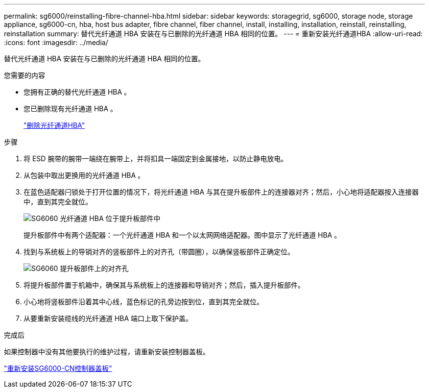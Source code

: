 ---
permalink: sg6000/reinstalling-fibre-channel-hba.html 
sidebar: sidebar 
keywords: storagegrid, sg6000, storage node, storage appliance, sg6000-cn, hba, host bus adapter, fibre channel, fiber channel, install, installing, installation, reinstall, reinstalling, reinstallation 
summary: 替代光纤通道 HBA 安装在与已删除的光纤通道 HBA 相同的位置。 
---
= 重新安装光纤通道HBA
:allow-uri-read: 
:icons: font
:imagesdir: ../media/


[role="lead"]
替代光纤通道 HBA 安装在与已删除的光纤通道 HBA 相同的位置。

.您需要的内容
* 您拥有正确的替代光纤通道 HBA 。
* 您已删除现有光纤通道 HBA 。
+
link:removing-fibre-channel-hba.html["删除光纤通道HBA"]



.步骤
. 将 ESD 腕带的腕带一端绕在腕带上，并将扣具一端固定到金属接地，以防止静电放电。
. 从包装中取出更换用的光纤通道 HBA 。
. 在蓝色适配器闩锁处于打开位置的情况下，将光纤通道 HBA 与其在提升板部件上的连接器对齐；然后，小心地将适配器按入连接器中，直到其完全就位。
+
image::../media/sg6060_fc_hba_location.jpg[SG6060 光纤通道 HBA 位于提升板部件中]

+
提升板部件中有两个适配器：一个光纤通道 HBA 和一个以太网网络适配器。图中显示了光纤通道 HBA 。

. 找到与系统板上的导销对齐的竖板部件上的对齐孔（带圆圈），以确保竖板部件正确定位。
+
image::../media/sg6060_riser_alignment_hole.jpg[SG6060 提升板部件上的对齐孔]

. 将提升板部件置于机箱中，确保其与系统板上的连接器和导销对齐；然后，插入提升板部件。
. 小心地将竖板部件沿着其中心线，蓝色标记的孔旁边按到位，直到其完全就位。
. 从要重新安装缆线的光纤通道 HBA 端口上取下保护盖。


.完成后
如果控制器中没有其他要执行的维护过程，请重新安装控制器盖板。

link:reinstalling-sg6000-cn-controller-cover.html["重新安装SG6000-CN控制器盖板"]
